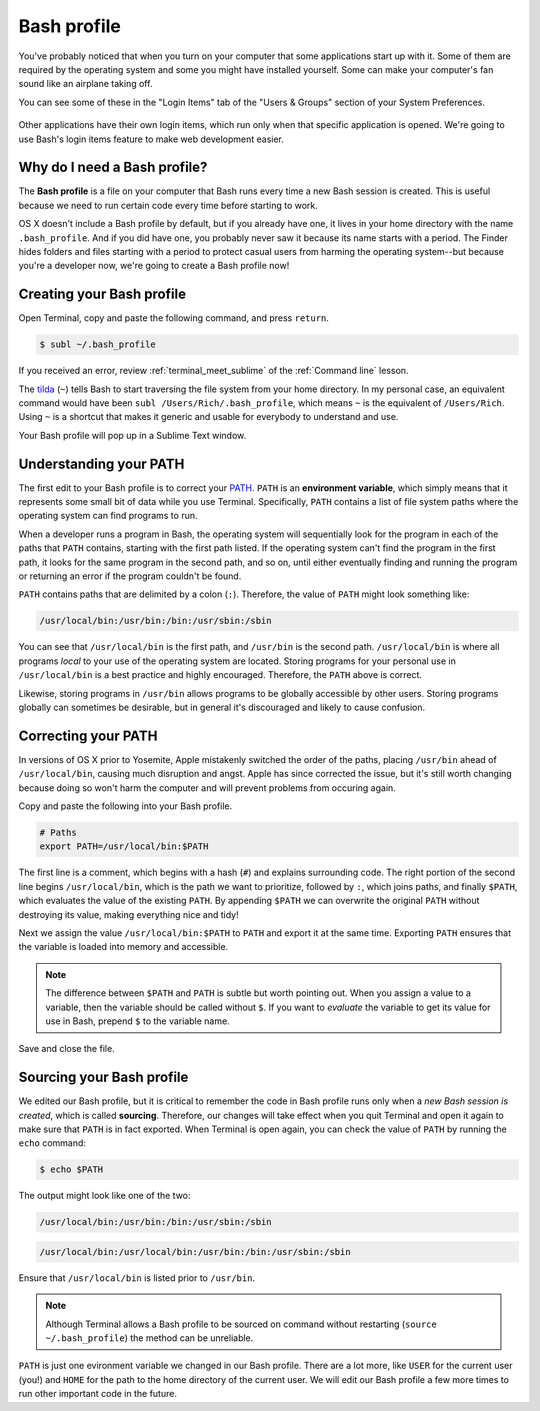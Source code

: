 .. _`Bash profile`:

Bash profile
============

You've probably noticed that when you turn on your computer that some applications start up with it. Some of them are required by the operating system and some you might have installed yourself. Some can make your computer's fan sound like an airplane taking off.

You can see some of these in the "Login Items" tab of the "Users & Groups" section of your System Preferences.

.. figure:: _static/bash_profile-login_items.png
   :alt: OS X Login items

Other applications have their own login items, which run only when that specific application is opened. We're going to use Bash's login items feature to make web development easier.

Why do I need a Bash profile?
-----------------------------

The **Bash profile** is a file on your computer that Bash runs every time a new Bash session is created. This is useful because we need to run certain code every time before starting to work.

OS X doesn't include a Bash profile by default, but if you already have one, it lives in your home directory with the name ``.bash_profile``. And if you did have one, you probably never saw it because its name starts with a period. The Finder hides folders and files starting with a period to protect casual users from harming the operating system--but because you're a developer now, we're going to create a Bash profile now!

Creating your Bash profile
--------------------------

Open Terminal, copy and paste the following command, and press ``return``.

.. code-block:: bash

   $ subl ~/.bash_profile

If you received an error, review :ref:`terminal_meet_sublime` of the :ref:`Command line` lesson.

The `tilda <http://unix.stackexchange.com/questions/34196/why-was-chosen-to-represent-the-home-directory>`_ (``~``) tells Bash to start traversing the file system from your home directory. In my personal case, an equivalent command would have been ``subl /Users/Rich/.bash_profile``, which means ``~`` is the equivalent of ``/Users/Rich``. Using ``~`` is a shortcut that makes it generic and usable for everybody to understand and use.

Your Bash profile will pop up in a Sublime Text window.

.. _understanding_your_path:

Understanding your PATH
-----------------------

The first edit to your Bash profile is to correct your `PATH <https://en.wikipedia.org/wiki/PATH_%28variable%29>`_. ``PATH`` is an **environment variable**, which simply means that it represents some small bit of data while you use Terminal. Specifically, ``PATH`` contains a list of file system paths where the operating system can find programs to run.

When a developer runs a program in Bash, the operating system will sequentially look for the program in each of the paths that ``PATH`` contains, starting with the first path listed. If the operating system can't find the program in the first path, it looks for the same program in the second path, and so on, until either eventually finding and running the program or returning an error if the program couldn't be found.

``PATH`` contains paths that are delimited by a colon (``:``). Therefore, the value of ``PATH`` might look something like:

.. code-block:: bash

   /usr/local/bin:/usr/bin:/bin:/usr/sbin:/sbin

You can see that ``/usr/local/bin`` is the first path, and ``/usr/bin`` is the second path. ``/usr/local/bin`` is where all programs *local* to your use of the operating system are located. Storing programs for your personal use in ``/usr/local/bin`` is a best practice and highly encouraged. Therefore, the ``PATH`` above is correct.

Likewise, storing programs in ``/usr/bin`` allows programs to be globally accessible by other users. Storing programs globally can sometimes be desirable, but in general it's discouraged and likely to cause confusion.

Correcting your PATH
--------------------

In versions of OS X prior to Yosemite, Apple mistakenly switched the order of the paths, placing ``/usr/bin`` ahead of ``/usr/local/bin``, causing much disruption and angst. Apple has since corrected the issue, but it's still worth changing because doing so won't harm the computer and will prevent problems from occuring again.

Copy and paste the following into your Bash profile.

.. code-block:: bash

   # Paths
   export PATH=/usr/local/bin:$PATH

The first line is a comment, which begins with a hash (``#``) and explains surrounding code. The right portion of the second line begins ``/usr/local/bin``, which is the path we want to prioritize, followed by ``:``, which joins paths, and finally ``$PATH``, which evaluates the value of the existing ``PATH``. By appending ``$PATH`` we can overwrite the original ``PATH`` without destroying its value, making everything nice and tidy!

Next we assign the value ``/usr/local/bin:$PATH`` to ``PATH`` and export it at the same time. Exporting ``PATH`` ensures that the variable is loaded into memory and accessible.

.. note::

   The difference between ``$PATH`` and ``PATH`` is subtle but worth pointing out. When you assign a value to a variable, then the variable should be called without ``$``. If you want to *evaluate* the variable to get its value for use in Bash, prepend ``$`` to the variable name.

.. figure:: _static/bash_profile-code.png
   :alt: OS X Login items

Save and close the file.

Sourcing your Bash profile
--------------------------

We edited our Bash profile, but it is critical to remember the code in Bash profile runs only when a *new Bash session is created*, which is called **sourcing**. Therefore, our changes will take effect when you quit Terminal and open it again to make sure that ``PATH`` is in fact exported. When Terminal is open again, you can check the value of ``PATH`` by running the ``echo`` command:

.. code-block:: bash

   $ echo $PATH

The output might look like one of the two:

.. code-block:: bash

   /usr/local/bin:/usr/bin:/bin:/usr/sbin:/sbin

.. code-block:: bash

   /usr/local/bin:/usr/local/bin:/usr/bin:/bin:/usr/sbin:/sbin

Ensure that ``/usr/local/bin`` is listed prior to ``/usr/bin``.

.. note::

   Although Terminal allows a Bash profile to be sourced on command without restarting (``source ~/.bash_profile``) the method can be unreliable.

``PATH`` is just one evironment variable we changed in our Bash profile. There are a lot more, like ``USER`` for the current user (you!) and ``HOME`` for the path to the home directory of the current user. We will edit our Bash profile a few more times to run other important code in the future.
